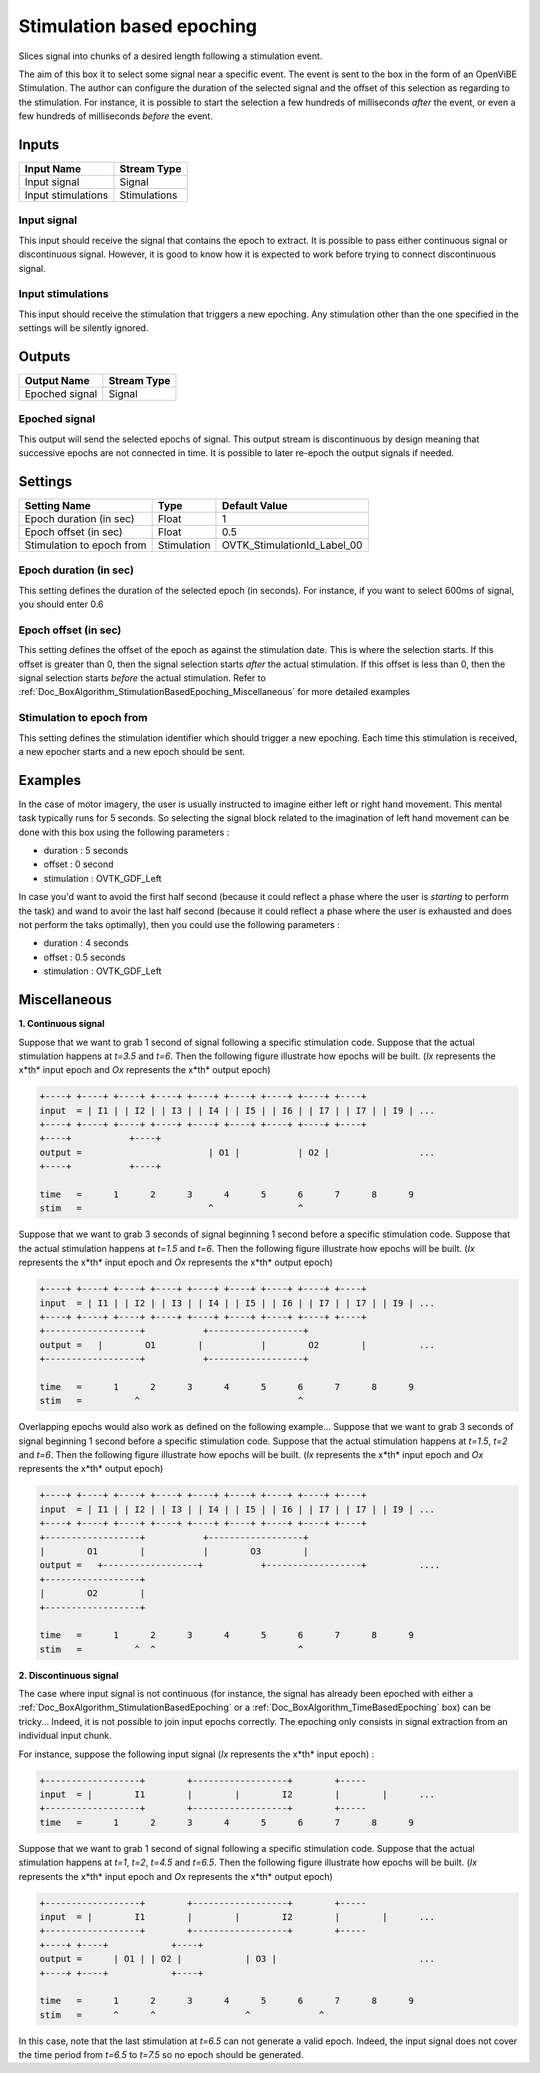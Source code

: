 .. _Doc_BoxAlgorithm_StimulationBasedEpoching:

Stimulation based epoching
==========================


.. image:: images/Doc_BoxAlgorithm_StimulationBasedEpoching.png

Slices signal into chunks of a desired length following a stimulation event.

The aim of this box it to select some signal near a specific event. The event
is sent to the box in the form of an OpenViBE Stimulation. The author can
configure the duration of the selected signal and the offset of this selection
as regarding to the stimulation. For instance, it is possible to start the selection
a few hundreds of milliseconds *after* the event, or even a few hundreds of
milliseconds *before* the event.

Inputs
------

.. csv-table::
   :header: "Input Name", "Stream Type"

   "Input signal", "Signal"
   "Input stimulations", "Stimulations"

Input signal
~~~~~~~~~~~~

This input should receive the signal that contains the epoch to extract.
It is possible to pass either continuous signal or discontinuous signal.
However, it is good to know how it is expected to work before trying to
connect discontinuous signal.

Input stimulations
~~~~~~~~~~~~~~~~~~

This input should receive the stimulation that triggers a new
epoching. Any stimulation other than the one specified in the settings
will be silently ignored.

Outputs
-------

.. csv-table::
   :header: "Output Name", "Stream Type"

   "Epoched signal", "Signal"

Epoched signal
~~~~~~~~~~~~~~

This output will send the selected epochs of signal. This output
stream is discontinuous by design meaning that successive epochs are
not connected in time. It is possible to later re-epoch the output
signals if needed.

.. _Doc_BoxAlgorithm_StimulationBasedEpoching_Settings:

Settings
--------

.. csv-table::
   :header: "Setting Name", "Type", "Default Value"

   "Epoch duration (in sec)", "Float", "1"
   "Epoch offset (in sec)", "Float", "0.5"
   "Stimulation to epoch from", "Stimulation", "OVTK_StimulationId_Label_00"

Epoch duration (in sec)
~~~~~~~~~~~~~~~~~~~~~~~

This setting defines the duration of the selected epoch (in seconds). For instance,
if you want to select 600ms of signal, you should enter 0.6

Epoch offset (in sec)
~~~~~~~~~~~~~~~~~~~~~

This setting defines the offset of the epoch as against the stimulation date.
This is where the selection starts. If this offset is greater than 0, then
the signal selection starts *after* the actual stimulation. If this
offset is less than 0, then the signal selection starts *before* the actual
stimulation. Refer to :ref:`Doc_BoxAlgorithm_StimulationBasedEpoching_Miscellaneous` for
more detailed examples

Stimulation to epoch from
~~~~~~~~~~~~~~~~~~~~~~~~~

This setting defines the stimulation identifier which should trigger
a new epoching. Each time this stimulation is received, a new epocher
starts and a new epoch should be sent.

.. _Doc_BoxAlgorithm_StimulationBasedEpoching_Examples:

Examples
--------

In the case of motor imagery, the user is usually instructed to imagine
either left or right hand movement. This mental task typically runs for
5 seconds. So selecting the signal block related to the imagination
of left hand movement can be done with this box using the following
parameters :

- duration : 5 seconds
- offset : 0 second
- stimulation : OVTK_GDF_Left


In case you'd want to avoid the first half second (because it could
reflect a phase where the user is *starting* to perform the task)
and wand to avoir the last half second (because it could reflect a phase
where the user is exhausted and does not perform the taks optimally), then
you could use the following parameters :

- duration : 4 seconds
- offset : 0.5 seconds
- stimulation : OVTK_GDF_Left



.. _Doc_BoxAlgorithm_StimulationBasedEpoching_Miscellaneous:

Miscellaneous
-------------

**1. Continuous signal**

Suppose that we want to grab 1 second of signal following a specific stimulation code.
Suppose that the actual stimulation happens at *t=3.5* and *t=6*. Then the following figure
illustrate how epochs will be built. (*Ix* represents the x*th* input epoch and
*Ox* represents the x*th* output epoch)


.. code::

   +----+ +----+ +----+ +----+ +----+ +----+ +----+ +----+ +----+
   input  = | I1 | | I2 | | I3 | | I4 | | I5 | | I6 | | I7 | | I7 | | I9 | ...
   +----+ +----+ +----+ +----+ +----+ +----+ +----+ +----+ +----+
   +----+           +----+
   output =                        | O1 |           | O2 |                 ...
   +----+           +----+
   
   time   =      1      2      3      4      5      6      7      8      9
   stim   =                        ^                ^

Suppose that we want to grab 3 seconds of signal beginning 1 second before a specific stimulation code.
Suppose that the actual stimulation happens at *t=1.5* and *t=6*. Then the following figure
illustrate how epochs will be built. (*Ix* represents the x*th* input epoch and
*Ox* represents the x*th* output epoch)


.. code::

   +----+ +----+ +----+ +----+ +----+ +----+ +----+ +----+ +----+
   input  = | I1 | | I2 | | I3 | | I4 | | I5 | | I6 | | I7 | | I7 | | I9 | ...
   +----+ +----+ +----+ +----+ +----+ +----+ +----+ +----+ +----+
   +------------------+           +------------------+
   output =   |        O1        |           |        O2        |          ...
   +------------------+           +------------------+
   
   time   =      1      2      3      4      5      6      7      8      9
   stim   =          ^                              ^

Overlapping epochs would also work as defined on the following example...
Suppose that we want to grab 3 seconds of signal beginning 1 second before a specific stimulation code.
Suppose that the actual stimulation happens at *t=1.5*, *t=2* and *t=6*. Then the following figure
illustrate how epochs will be built. (*Ix* represents the x*th* input epoch and
*Ox* represents the x*th* output epoch)


.. code::

   +----+ +----+ +----+ +----+ +----+ +----+ +----+ +----+ +----+
   input  = | I1 | | I2 | | I3 | | I4 | | I5 | | I6 | | I7 | | I7 | | I9 | ...
   +----+ +----+ +----+ +----+ +----+ +----+ +----+ +----+ +----+
   +------------------+           +------------------+
   |        O1        |           |        O3        |
   output =   +------------------+           +------------------+          ....
   +------------------+
   |        O2        |
   +------------------+
   
   time   =      1      2      3      4      5      6      7      8      9
   stim   =          ^  ^                           ^

**2. Discontinuous signal**

The case where input signal is not continuous (for instance, the signal has already been epoched with
either a :ref:`Doc_BoxAlgorithm_StimulationBasedEpoching` or a :ref:`Doc_BoxAlgorithm_TimeBasedEpoching` box)
can be tricky... Indeed, it is not possible to join input epochs correctly. The epoching only consists
in signal extraction from an individual input chunk.

For instance, suppose the following input signal (*Ix* represents the x*th* input epoch) :


.. code::

   +------------------+        +------------------+        +-----
   input  = |        I1        |        |        I2        |        |      ...
   +------------------+        +------------------+        +-----
   time   =      1      2      3      4      5      6      7      8      9

Suppose that we want to grab 1 second of signal following a specific stimulation code.
Suppose that the actual stimulation happens at *t=1*, *t=2*, *t=4.5* and *t=6.5*. Then the following figure
illustrate how epochs will be built. (*Ix* represents the x*th* input epoch and
*Ox* represents the x*th* output epoch)


.. code::

   +------------------+        +------------------+        +-----
   input  = |        I1        |        |        I2        |        |      ...
   +------------------+        +------------------+        +-----
   +----+ +----+            +----+
   output =      | O1 | | O2 |            | O3 |                           ...
   +----+ +----+            +----+
   
   time   =      1      2      3      4      5      6      7      8      9
   stim   =      ^      ^                 ^             ^

In this case, note that the last stimulation at *t=6.5* can not generate a valid epoch. Indeed, the input
signal does not cover the time period from *t=6.5* to *t=7.5* so no epoch should be generated.


